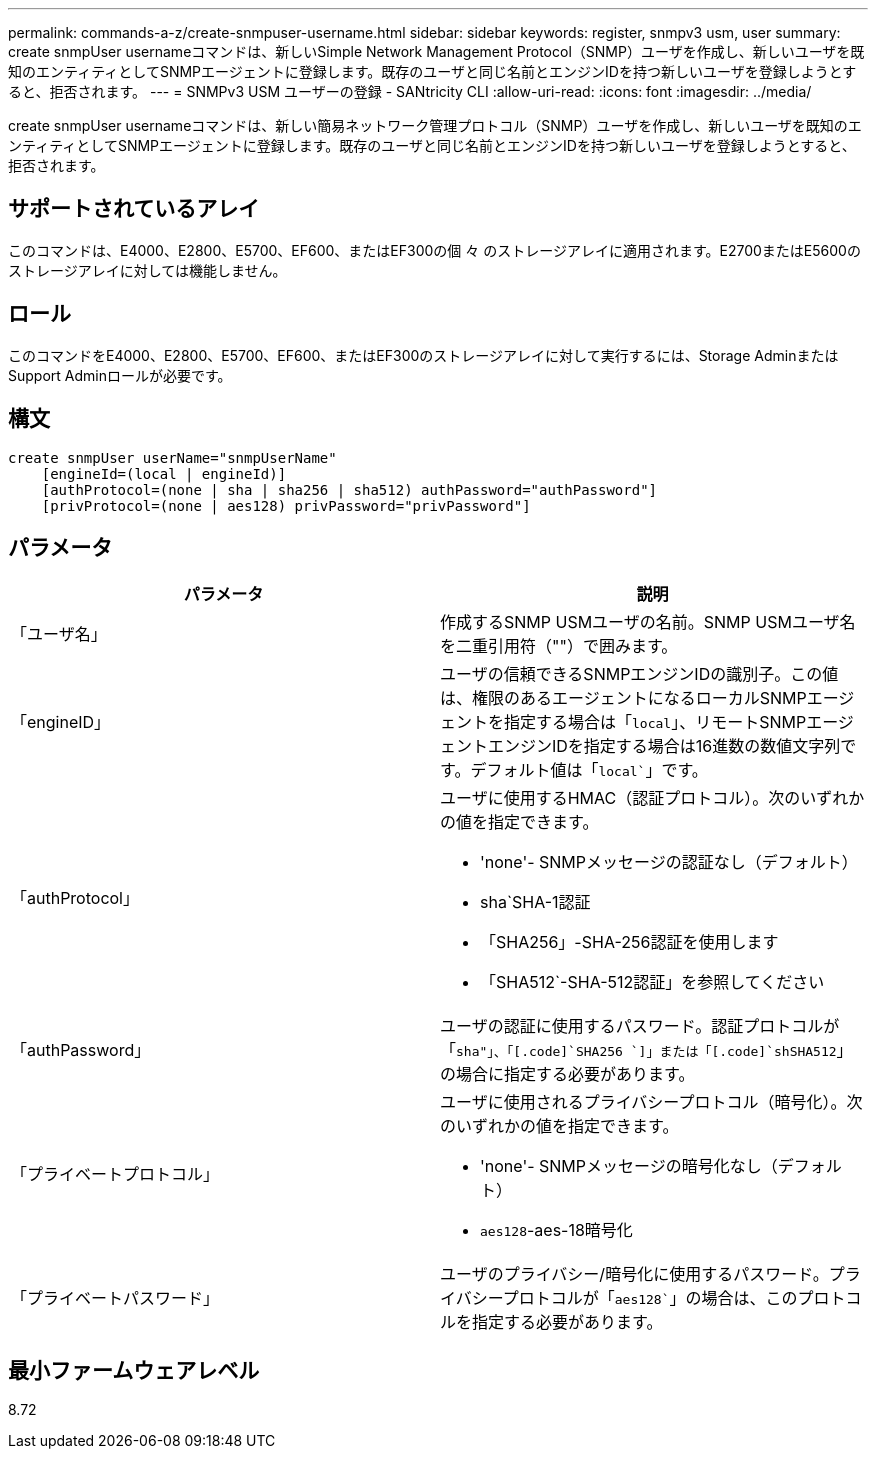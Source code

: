 ---
permalink: commands-a-z/create-snmpuser-username.html 
sidebar: sidebar 
keywords: register, snmpv3 usm, user 
summary: create snmpUser usernameコマンドは、新しいSimple Network Management Protocol（SNMP）ユーザを作成し、新しいユーザを既知のエンティティとしてSNMPエージェントに登録します。既存のユーザと同じ名前とエンジンIDを持つ新しいユーザを登録しようとすると、拒否されます。 
---
= SNMPv3 USM ユーザーの登録 - SANtricity CLI
:allow-uri-read: 
:icons: font
:imagesdir: ../media/


[role="lead"]
create snmpUser usernameコマンドは、新しい簡易ネットワーク管理プロトコル（SNMP）ユーザを作成し、新しいユーザを既知のエンティティとしてSNMPエージェントに登録します。既存のユーザと同じ名前とエンジンIDを持つ新しいユーザを登録しようとすると、拒否されます。



== サポートされているアレイ

このコマンドは、E4000、E2800、E5700、EF600、またはEF300の個 々 のストレージアレイに適用されます。E2700またはE5600のストレージアレイに対しては機能しません。



== ロール

このコマンドをE4000、E2800、E5700、EF600、またはEF300のストレージアレイに対して実行するには、Storage AdminまたはSupport Adminロールが必要です。



== 構文

[source, cli]
----
create snmpUser userName="snmpUserName"
    [engineId=(local | engineId)]
    [authProtocol=(none | sha | sha256 | sha512) authPassword="authPassword"]
    [privProtocol=(none | aes128) privPassword="privPassword"]
----


== パラメータ

|===
| パラメータ | 説明 


 a| 
「ユーザ名」
 a| 
作成するSNMP USMユーザの名前。SNMP USMユーザ名を二重引用符（""）で囲みます。



 a| 
「engineID」
 a| 
ユーザの信頼できるSNMPエンジンIDの識別子。この値は、権限のあるエージェントになるローカルSNMPエージェントを指定する場合は「[.code]`local`」、リモートSNMPエージェントエンジンIDを指定する場合は16進数の数値文字列です。デフォルト値は「[.code]`local``」です。



 a| 
「authProtocol」
 a| 
ユーザに使用するHMAC（認証プロトコル）。次のいずれかの値を指定できます。

* 'none'- SNMPメッセージの認証なし（デフォルト）
* sha`SHA-1認証
* 「SHA256」-SHA-256認証を使用します
* 「SHA512`-SHA-512認証」を参照してください




 a| 
「authPassword」
 a| 
ユーザの認証に使用するパスワード。認証プロトコルが「[.code]`sha"」、「[.code]`SHA256 `]」または「[.code]`shSHA512`」の場合に指定する必要があります。



 a| 
「プライベートプロトコル」
 a| 
ユーザに使用されるプライバシープロトコル（暗号化）。次のいずれかの値を指定できます。

* 'none'- SNMPメッセージの暗号化なし（デフォルト）
* `aes128`-aes-18暗号化




 a| 
「プライベートパスワード」
 a| 
ユーザのプライバシー/暗号化に使用するパスワード。プライバシープロトコルが「[.code]`aes128``」の場合は、このプロトコルを指定する必要があります。

|===


== 最小ファームウェアレベル

8.72

